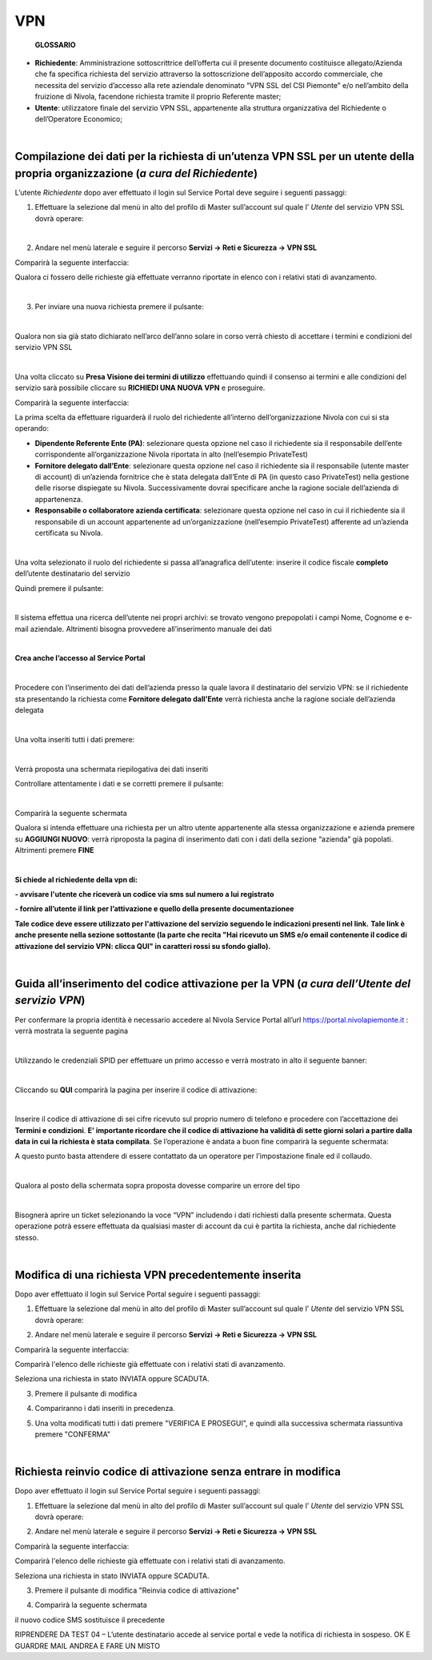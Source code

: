 **VPN**
*******

        **GLOSSARIO**

- **Richiedente**: Amministrazione sottoscrittrice dell’offerta cui il presente documento costituisce allegato/Azienda che fa specifica richiesta del servizio attraverso la sottoscrizione dell’apposito accordo commerciale, che necessita del servizio d’accesso alla rete aziendale denominato “VPN SSL del CSI Piemonte” e/o nell’ambito della fruizione di Nivola, facendone richiesta tramite il proprio Referente master;

- **Utente**: utilizzatore finale del servizio VPN SSL, appartenente alla struttura organizzativa del Richiedente o dell’Operatore Economico;

|

**Compilazione dei dati per la richiesta di un’utenza VPN SSL per un utente della propria organizzazione** (*a cura del Richiedente*)
=====================================================================================================================================

L’utente *Richiedente* dopo aver effettuato il login sul Service Portal deve seguire i seguenti passaggi:

1)	Effettuare la selezione dal menù in alto del profilo di Master sull’account sul quale l’ *Utente* del servizio VPN SSL dovrà operare:

.. image:: img/15.8_vpn1.png

|

2)	Andare nel menù laterale e seguire il percorso **Servizi -> Reti e Sicurezza -> VPN SSL**

Comparirà la seguente interfaccia:

.. image:: img/15.8_vpn2.png

Qualora ci fossero delle richieste già effettuate verranno riportate in elenco con i relativi stati di avanzamento.

|

3)	Per inviare una nuova richiesta premere il pulsante:

.. image:: img/15.8_vpn3.png

|

Qualora non sia già stato dichiarato nell’arco dell’anno solare in corso verrà chiesto di accettare i termini e condizioni del servizio VPN SSL

.. image:: img/15.8_vpn4.png

|

Una volta cliccato su **Presa Visione dei termini di utilizzo** effettuando quindi il consenso ai termini e alle condizioni del servizio sarà possibile 
cliccare su **RICHIEDI UNA NUOVA VPN** e proseguire.

Comparirà la seguente interfaccia:

.. image:: img/15.8_vpn5.png

La prima scelta da effettuare riguarderà il ruolo del richiedente all’interno dell’organizzazione Nivola con cui si sta operando:

-	**Dipendente Referente Ente (PA)**: selezionare questa opzione nel caso il richiedente sia il responsabile dell’ente corrispondente all’organizzazione Nivola riportata in alto (nell’esempio PrivateTest)

-	**Fornitore delegato dall’Ente**: selezionare questa opzione nel caso il richiedente sia il responsabile (utente master di account) di un’azienda fornitrice che è stata delegata dall’Ente di PA (in questo caso PrivateTest) nella gestione delle risorse dispiegate su Nivola. Successivamente dovrai specificare anche la ragione sociale dell’azienda di appartenenza.

-	**Responsabile o collaboratore azienda certificata**: selezionare questa opzione nel caso in cui il richiedente sia il responsabile di un account appartenente ad un’organizzazione (nell’esempio PrivateTest) afferente ad un’azienda certificata su Nivola.

|

Una volta selezionato il ruolo del richiedente si passa all’anagrafica dell’utente: inserire il codice fiscale **completo** dell’utente destinatario del servizio

.. image:: img/15.8_vpn7.png

Quindi premere il pulsante:

.. image:: img/15.8_vpn6.png

|

Il sistema effettua una ricerca dell’utente nei propri archivi: se trovato vengono prepopolati i campi Nome, Cognome e e-mail aziendale. Altrimenti bisogna 
provvedere all’inserimento manuale dei dati

.. image:: img/15.8_vpn8.png

|

**Crea anche l’accesso al Service Portal**

.. image:: img/15.8_vpn9.png

|

Procedere con l’inserimento dei dati dell’azienda presso la quale lavora il destinatario del servizio VPN: se il richiedente sta presentando la richiesta come 
**Fornitore delegato dall’Ente** verrà richiesta anche la ragione sociale dell’azienda delegata

.. image:: img/15.8_vpn10.png

|

Una volta inseriti tutti i dati premere:

.. image:: img/15.8_vpn11.png

|

Verrà proposta una schermata riepilogativa dei dati inseriti

.. image:: img/15.8_vpn13.png

Controllare attentamente i dati e se corretti premere il pulsante:

.. image:: img/15.8_vpn12.png

|

Comparirà la seguente schermata

.. image:: img/15.8_vpn14.png

Qualora si intenda effettuare una richiesta per un altro utente appartenente alla stessa organizzazione e azienda premere su  **AGGIUNGI NUOVO**: verrà riproposta 
la pagina di inserimento dati con i dati della sezione “azienda” già popolati.
Altrimenti premere **FINE**

|

**Si chiede al richiedente della vpn di:**

**- avvisare l'utente che riceverà un codice via sms sul numero a lui registrato**

**- fornire all’utente il link per l’attivazione e quello della presente documentazionee**

**Tale codice deve essere utilizzato per l'attivazione del servizio seguendo le indicazioni presenti nel link.**
**Tale link è anche presente nella sezione sottostante (la parte che recita "Hai ricevuto un SMS e/o email contenente il codice di attivazione del servizio VPN: clicca QUI" in caratteri rossi su sfondo giallo).**

|

**Guida all’inserimento del codice attivazione per la VPN** (*a cura dell’Utente del servizio VPN*)
===================================================================================================

Per confermare la propria identità è necessario accedere al Nivola Service Portal all’url https://portal.nivolapiemonte.it : verrà mostrata la seguente pagina

.. image:: img/15.8_vpn15.png

|

Utilizzando le credenziali SPID per effettuare un primo accesso e verrà mostrato in alto il seguente banner: 

.. image:: img/15.8_vpn16.png

|

Cliccando su **QUI** comparirà la pagina per inserire il codice di attivazione:

.. image:: img/15.8_vpn17.png

|

Inserire il codice di attivazione di sei cifre ricevuto sul proprio numero di telefono e procedere con l’accettazione dei **Termini e condizioni**. 
**E’ importante ricordare che il codice di attivazione ha validità di sette giorni solari a partire dalla data in cui la richiesta è stata compilata**.
Se l’operazione è andata a buon fine comparirà la seguente schermata:

.. image:: img/15.8_vpn18.png

A questo punto basta attendere di essere contattato da un operatore per l’impostazione finale ed il collaudo.

|

Qualora al posto della schermata sopra proposta dovesse comparire un errore del tipo

.. image:: img/15.8_vpn19.png

|

Bisognerà aprire un ticket selezionando la voce “VPN” includendo i dati richiesti dalla presente schermata. Questa operazione potrà essere effettuata da qualsiasi master di account da cui è partita la richiesta, anche dal richiedente stesso.

|

**Modifica di una richiesta VPN precedentemente inserita**
==========================================================

Dopo aver effettuato il login sul Service Portal seguire i seguenti passaggi:

1)	Effettuare la selezione dal menù in alto del profilo di Master sull’account sul quale l’ *Utente* del servizio VPN SSL dovrà operare:

.. image:: img/15.8_vpn1.png

2)	Andare nel menù laterale e seguire il percorso **Servizi -> Reti e Sicurezza -> VPN SSL**

Comparirà la seguente interfaccia:

.. image:: img/15.8_vpn2.png

Comparirà l'elenco delle richieste già effettuate con i relativi stati di avanzamento.

Seleziona una richiesta in stato INVIATA oppure SCADUTA.

.. image:: img/15.8_vpn20.png

3) Premere il pulsante di modifica

.. image:: img/15.8_vpn21.png

4) Compariranno i dati inseriti in precedenza.

.. image:: img/15.8_vpn8.png

.. image:: img/15.8_vpn10.png

5) Una volta modificati tutti i dati premere "VERIFICA E PROSEGUI", e quindi alla successiva schermata riassuntiva premere "CONFERMA"

|

**Richiesta reinvio codice di attivazione senza entrare in modifica**
=====================================================================

Dopo aver effettuato il login sul Service Portal seguire i seguenti passaggi:

1)	Effettuare la selezione dal menù in alto del profilo di Master sull’account sul quale l’ *Utente* del servizio VPN SSL dovrà operare:

.. image:: img/15.8_vpn1.png

2)	Andare nel menù laterale e seguire il percorso **Servizi -> Reti e Sicurezza -> VPN SSL**

Comparirà la seguente interfaccia:

.. image:: img/15.8_vpn2.png

Comparirà l'elenco delle richieste già effettuate con i relativi stati di avanzamento.

Seleziona una richiesta in stato INVIATA oppure SCADUTA.

.. image:: img/15.8_vpn20.png

3) Premere il pulsante di modifica "Reinvia codice di attivazione"

.. image:: img/15.8_vpn22.png

4) Comparirà la seguente schermata

.. image:: img/15.8_vpn23.png

il nuovo codice SMS sostituisce il precedente


RIPRENDERE DA TEST 04 – L’utente destinatario accede al service portal e vede la notifica di richiesta in sospeso. OK
E GUARDRE MAIL ANDREA E FARE UN MISTO
